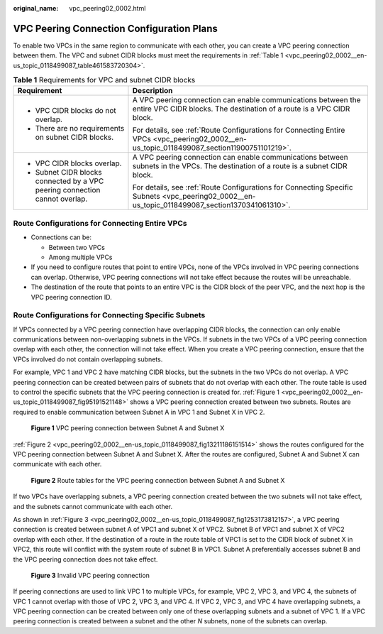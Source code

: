 :original_name: vpc_peering02_0002.html

.. _vpc_peering02_0002:

VPC Peering Connection Configuration Plans
==========================================

To enable two VPCs in the same region to communicate with each other, you can create a VPC peering connection between them. The VPC and subnet CIDR blocks must meet the requirements in :ref:`Table 1 <vpc_peering02_0002__en-us_topic_0118499087_table461583720304>`.

.. _vpc_peering02_0002__en-us_topic_0118499087_table461583720304:

.. table:: **Table 1** Requirements for VPC and subnet CIDR blocks

   +-----------------------------------------------------------------------------+-------------------------------------------------------------------------------------------------------------------------------------------------+
   | Requirement                                                                 | Description                                                                                                                                     |
   +=============================================================================+=================================================================================================================================================+
   | -  VPC CIDR blocks do not overlap.                                          | A VPC peering connection can enable communications between the entire VPC CIDR blocks. The destination of a route is a VPC CIDR block.          |
   | -  There are no requirements on subnet CIDR blocks.                         |                                                                                                                                                 |
   |                                                                             | For details, see :ref:`Route Configurations for Connecting Entire VPCs <vpc_peering02_0002__en-us_topic_0118499087_section11900751101219>`.     |
   +-----------------------------------------------------------------------------+-------------------------------------------------------------------------------------------------------------------------------------------------+
   | -  VPC CIDR blocks overlap.                                                 | A VPC peering connection can enable communications between subnets in the VPCs. The destination of a route is a subnet CIDR block.              |
   | -  Subnet CIDR blocks connected by a VPC peering connection cannot overlap. |                                                                                                                                                 |
   |                                                                             | For details, see :ref:`Route Configurations for Connecting Specific Subnets <vpc_peering02_0002__en-us_topic_0118499087_section1370341061310>`. |
   +-----------------------------------------------------------------------------+-------------------------------------------------------------------------------------------------------------------------------------------------+

.. _vpc_peering02_0002__en-us_topic_0118499087_section11900751101219:

Route Configurations for Connecting Entire VPCs
-----------------------------------------------

-  Connections can be:

   -  Between two VPCs
   -  Among multiple VPCs

-  If you need to configure routes that point to entire VPCs, none of the VPCs involved in VPC peering connections can overlap. Otherwise, VPC peering connections will not take effect because the routes will be unreachable.
-  The destination of the route that points to an entire VPC is the CIDR block of the peer VPC, and the next hop is the VPC peering connection ID.

.. _vpc_peering02_0002__en-us_topic_0118499087_section1370341061310:

Route Configurations for Connecting Specific Subnets
----------------------------------------------------

If VPCs connected by a VPC peering connection have overlapping CIDR blocks, the connection can only enable communications between non-overlapping subnets in the VPCs. If subnets in the two VPCs of a VPC peering connection overlap with each other, the connection will not take effect. When you create a VPC peering connection, ensure that the VPCs involved do not contain overlapping subnets.

For example, VPC 1 and VPC 2 have matching CIDR blocks, but the subnets in the two VPCs do not overlap. A VPC peering connection can be created between pairs of subnets that do not overlap with each other. The route table is used to control the specific subnets that the VPC peering connection is created for. :ref:`Figure 1 <vpc_peering02_0002__en-us_topic_0118499087_fig95191521148>` shows a VPC peering connection created between two subnets. Routes are required to enable communication between Subnet A in VPC 1 and Subnet X in VPC 2.

.. _vpc_peering02_0002__en-us_topic_0118499087_fig95191521148:

.. figure:: /_static/images/en-us_image_0194358487.png
   :alt: **Figure 1** VPC peering connection between Subnet A and Subnet X


   **Figure 1** VPC peering connection between Subnet A and Subnet X

:ref:`Figure 2 <vpc_peering02_0002__en-us_topic_0118499087_fig13211186151514>` shows the routes configured for the VPC peering connection between Subnet A and Subnet X. After the routes are configured, Subnet A and Subnet X can communicate with each other.

.. _vpc_peering02_0002__en-us_topic_0118499087_fig13211186151514:

.. figure:: /_static/images/en-us_image_0194358495.png
   :alt: **Figure 2** Route tables for the VPC peering connection between Subnet A and Subnet X


   **Figure 2** Route tables for the VPC peering connection between Subnet A and Subnet X

If two VPCs have overlapping subnets, a VPC peering connection created between the two subnets will not take effect, and the subnets cannot communicate with each other.

As shown in :ref:`Figure 3 <vpc_peering02_0002__en-us_topic_0118499087_fig1253173812157>`, a VPC peering connection is created between subnet A of VPC1 and subnet X of VPC2. Subnet B of VPC1 and subnet X of VPC2 overlap with each other. If the destination of a route in the route table of VPC1 is set to the CIDR block of subnet X in VPC2, this route will conflict with the system route of subnet B in VPC1. Subnet A preferentially accesses subnet B and the VPC peering connection does not take effect.

.. _vpc_peering02_0002__en-us_topic_0118499087_fig1253173812157:

.. figure:: /_static/images/en-us_image_0194358504.png
   :alt: **Figure 3** Invalid VPC peering connection


   **Figure 3** Invalid VPC peering connection

If peering connections are used to link VPC 1 to multiple VPCs, for example, VPC 2, VPC 3, and VPC 4, the subnets of VPC 1 cannot overlap with those of VPC 2, VPC 3, and VPC 4. If VPC 2, VPC 3, and VPC 4 have overlapping subnets, a VPC peering connection can be created between only one of these overlapping subnets and a subnet of VPC 1. If a VPC peering connection is created between a subnet and the other *N* subnets, none of the subnets can overlap.
